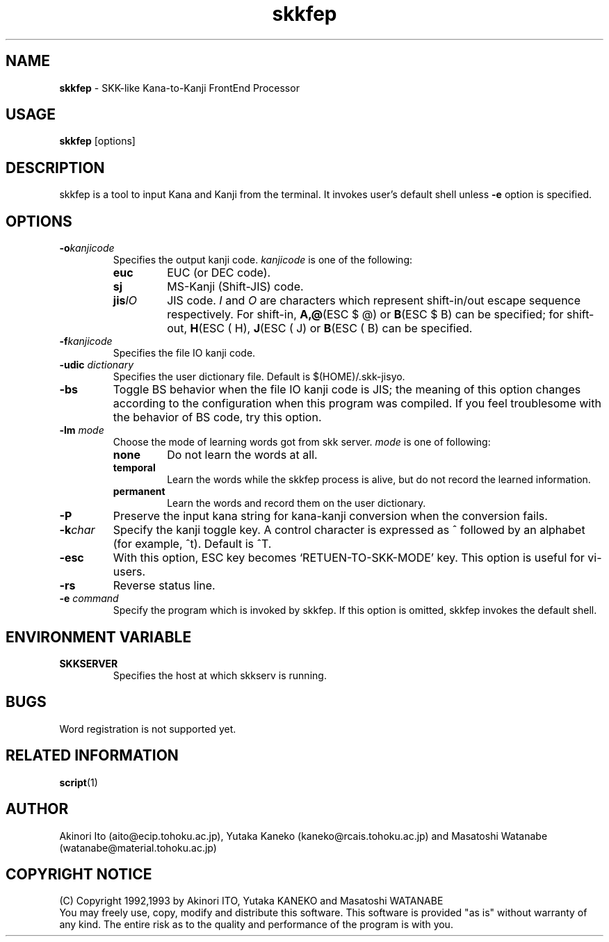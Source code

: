 .TH skkfep 1N aito-product 
.SH NAME 
\fBskkfep\fR \- SKK-like Kana-to-Kanji FrontEnd Processor 
.SH USAGE 
.nf 
\fBskkfep \fR[options]
.fi 
.SH DESCRIPTION 
skkfep is a tool to input Kana and Kanji from the
terminal.  It invokes user's default shell unless \fB-e\fR option is
specified.  
.SH OPTIONS 
.TP 
.BI -o kanjicode 
Specifies the output
kanji code.  
.I kanjicode 
is one of the following: 
.RS 
.IP \fBeuc\fR
EUC (or DEC code).  
.IP \fBsj\fR 
MS-Kanji (Shift-JIS) code.  
.IP \fBjis\fIIO\fR 
JIS code. \fII\fR and \fIO\fR are characters which
represent shift-in/out escape sequence respectively.  For shift-in,
\fBA,@\fR(ESC $ @) or \fBB\fR(ESC $ B) can be specified; for
shift-out, \fBH\fR(ESC ( H), \fBJ\fR(ESC ( J) or \fBB\fR(ESC ( B) can
be specified.  
.RE
.TP 
.BI -f kanjicode 
Specifies the file IO kanji code.  
.TP 
.BI -udic \0dictionary 
Specifies the user dictionary file.
Default is $(HOME)/.skk-jisyo.  
.TP 
.B -bs 
Toggle BS behavior when the
file IO kanji code is JIS; the meaning of this option changes
according to the configuration when this program was compiled. If you
feel troublesome with the behavior of BS code, try this option.  
.TP
.BI -lm \0mode
Choose the mode of learning words got from skk server. 
\fImode\fR is one of following:
.RS
.IP \fBnone\fR or \fBoff\fR or \fB0\fR
Do not learn the words at all.
.IP \fBtemporal\fR or \fB1\fR
Learn the words while the skkfep process is alive, but do not record
the learned information.
.IP \fBpermanent\fR or \fB2\fR
Learn the words and record them on the user dictionary.
.RE
.TP
.B -P
Preserve the input kana string for kana-kanji conversion when
the conversion fails.
.TP
.BI -k char 
Specify the kanji toggle key. A control character is
expressed as ^ followed by an alphabet (for example, ^t).  Default is
^T.  
.TP
.B -esc
With this option, ESC key becomes `RETUEN-TO-SKK-MODE' key.
This option is useful for vi-users.
.TP
.B -rs
Reverse status line.
.TP 
.BI -e \0command 
Specify the program which is invoked by
skkfep.  If this option is omitted, skkfep invokes the default shell.
.SH ENVIRONMENT VARIABLE
.TP
.B SKKSERVER
Specifies the host at which skkserv is running.
.SH BUGS
Word registration is not supported yet.
.SH RELATED INFORMATION 
.BR script (1) 
.SH AUTHOR 
Akinori Ito
(aito@ecip.tohoku.ac.jp), Yutaka Kaneko (kaneko@rcais.tohoku.ac.jp)
and Masatoshi Watanabe (watanabe@material.tohoku.ac.jp) 
.SH COPYRIGHT NOTICE 
(C) Copyright 1992,1993 by Akinori ITO, Yutaka KANEKO and
Masatoshi WATANABE 
.br 
You may freely use, copy, modify and distribute
this software.  This software is provided "as is" without warranty of
any kind.  The entire risk as to the quality and performance of the
program is with you. 
